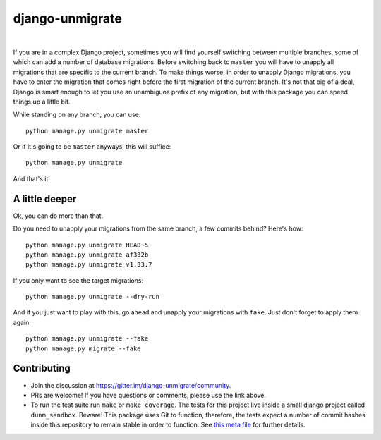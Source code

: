 django-unmigrate
================

.. image:: https://img.shields.io/badge/packaging-poetry-purple.svg
    :alt: Packaging: poetry
    :target: https://github.com/sdispater/poetry

.. image:: https://img.shields.io/badge/code%20style-black-black.svg
    :alt: Code style: black
    :target: https://github.com/ambv/black

.. image:: https://badges.gitter.im/Join%20Chat.svg
    :alt: Join the chat at https://gitter.im/django-unmigrate
    :target: https://gitter.im/django-unmigrate/community?utm_source=share-link&utm_medium=link&utm_campaign=share-link

.. image:: https://github.com/lorinkoz/django-unmigrate/workflows/code/badge.svg
    :alt: Build status
    :target: https://github.com/lorinkoz/django-unmigrate/actions

.. image:: https://coveralls.io/repos/github/lorinkoz/django-unmigrate/badge.svg?branch=master
    :alt: Code coverage
    :target: https://coveralls.io/github/lorinkoz/django-unmigrate?branch=master

.. image:: https://badge.fury.io/py/django-unmigrate.svg
    :alt: PyPi version
    :target: http://badge.fury.io/py/django-unmigrate

.. image:: https://img.shields.io/pypi/dm/django-unmigrate
    :alt: Downloads

|

If you are in a complex Django project, sometimes you will find yourself switching
between multiple branches, some of which can add a number of database migrations.
Before switching back to ``master`` you will have to unapply all migrations that
are specific to the current branch. To make things worse, in order to unapply
Django migrations, you have to enter the migration that comes right before the
first migration of the current branch. It's not that big of a deal, Django is
smart enough to let you use an unambiguos prefix of any migration, but with
this package you can speed things up a little bit.

While standing on any branch, you can use::

    python manage.py unmigrate master

Or if it's going to be ``master`` anyways, this will suffice::

    python manage.py unmigrate

And that's it!

A little deeper
---------------

Ok, you can do more than that.

Do you need to unapply your migrations from the same branch, a few commits
behind? Here's how::

    python manage.py unmigrate HEAD~5
    python manage.py unmigrate af332b
    python manage.py unmigrate v1.33.7

If you only want to see the target migrations::

    python manage.py unmigrate --dry-run

And if you just want to play with this, go ahead and unapply your migrations
with ``fake``. Just don't forget to apply them again::

    python manage.py unmigrate --fake
    python manage.py migrate --fake


Contributing
------------

- Join the discussion at https://gitter.im/django-unmigrate/community.
- PRs are welcome! If you have questions or comments, please use the link
  above.
- To run the test suite run ``make`` or ``make coverage``. The tests for this
  project live inside a small django project called ``dunm_sandbox``. Beware!
  This package uses Git to function, therefore, the tests expect a number of
  commit hashes inside this repository to remain stable in order to function.
  See `this meta file`_ for further details.

.. _this meta file: dunm_sandbox/meta.py
